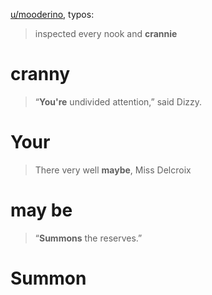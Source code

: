 :PROPERTIES:
:Author: Noumero
:Score: 1
:DateUnix: 1510571583.0
:DateShort: 2017-Nov-13
:END:

[[/u/mooderino][u/mooderino]], typos:

#+begin_quote
  inspected every nook and *crannie*
#+end_quote

* cranny

#+begin_quote
  “*You're* undivided attention,” said Dizzy.
#+end_quote

* Your

#+begin_quote
  There very well *maybe*, Miss Delcroix
#+end_quote

* may be

#+begin_quote
  “*Summons* the reserves.”
#+end_quote

* Summon